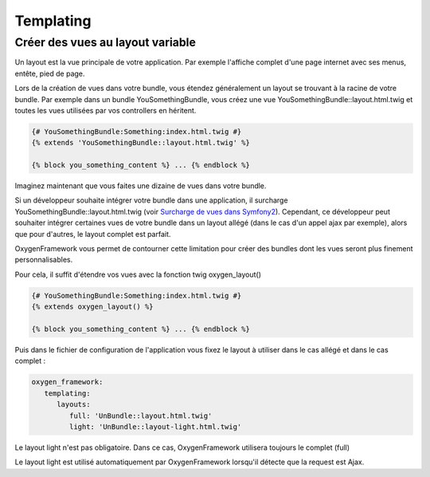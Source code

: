 Templating
==========

Créer des vues au layout variable
---------------------------------

Un layout est la vue principale de votre application. Par exemple l'affiche complet d'une page internet avec
ses menus, entête, pied de page.

Lors de la création de vues dans votre bundle, vous étendez généralement un layout se trouvant à la racine de votre bundle.
Par exemple dans un bundle YouSomethingBundle, vous créez une vue YouSomethingBundle::layout.html.twig et toutes les
vues utilisées par vos controllers en héritent.

.. code-block:: twig

   {# YouSomethingBundle:Something:index.html.twig #}
   {% extends 'YouSomethingBundle::layout.html.twig' %}
   
   {% block you_something_content %} ... {% endblock %}

Imaginez maintenant que vous faites une dizaine de vues dans votre bundle.

Si un développeur souhaite intégrer votre bundle dans une application, il surcharge YouSomethingBundle::layout.html.twig
(voir `Surcharge de vues dans Symfony2 <http://symfony.com/fr/doc/current/book/templating.html#overriding-bundle-templates>`_). Cependant, ce développeur 
peut souhaiter intégrer certaines vues de votre bundle dans un layout allégé (dans le cas d'un appel ajax par exemple),
alors que pour d'autres, le layout complet est parfait.

OxygenFramework vous permet de contourner cette limitation pour créer des bundles dont les vues seront plus finement personnalisables.

Pour cela, il suffit d'étendre vos vues avec la fonction twig oxygen_layout()

.. code-block:: twig

   {# YouSomethingBundle:Something:index.html.twig #}
   {% extends oxygen_layout() %}
   
   {% block you_something_content %} ... {% endblock %}
   
   
Puis dans le fichier de configuration de l'application vous fixez le layout à utiliser dans le cas allégé et dans le cas complet :

.. code-block:: yaml

   oxygen_framework:
      templating:
         layouts:
            full: 'UnBundle::layout.html.twig'
            light: 'UnBundle::layout-light.html.twig'

Le layout light n'est pas obligatoire. Dans ce cas, OxygenFramework utilisera toujours le complet (full)

Le layout light est utilisé automatiquement par OxygenFramework lorsqu'il détecte que la request est Ajax.

